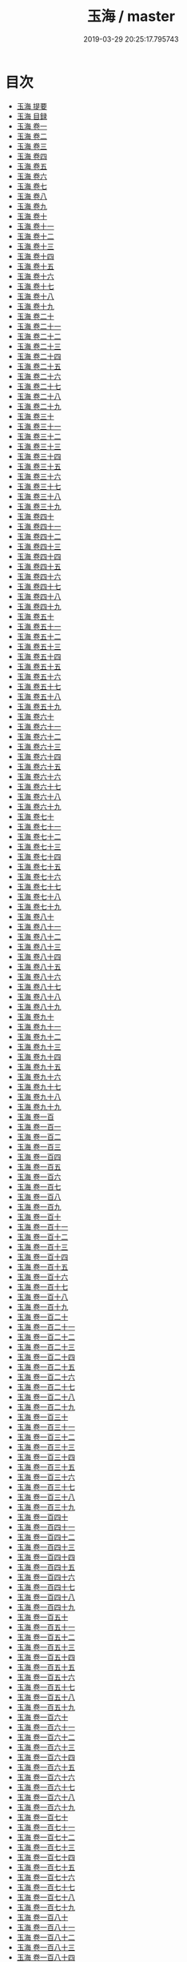 #+TITLE: 玉海 / master
#+DATE: 2019-03-29 20:25:17.795743
* 目次
 - [[file:KR3k0032_000.txt::000-1a][玉海 提要]]
 - [[file:KR3k0032_000.txt::000-4a][玉海 目録]]
 - [[file:KR3k0032_001.txt::001-1a][玉海 卷一]]
 - [[file:KR3k0032_002.txt::002-1a][玉海 卷二]]
 - [[file:KR3k0032_003.txt::003-1a][玉海 卷三]]
 - [[file:KR3k0032_004.txt::004-1a][玉海 卷四]]
 - [[file:KR3k0032_005.txt::005-1a][玉海 卷五]]
 - [[file:KR3k0032_006.txt::006-1a][玉海 卷六]]
 - [[file:KR3k0032_007.txt::007-1a][玉海 卷七]]
 - [[file:KR3k0032_008.txt::008-1a][玉海 卷八]]
 - [[file:KR3k0032_009.txt::009-1a][玉海 卷九]]
 - [[file:KR3k0032_010.txt::010-1a][玉海 卷十]]
 - [[file:KR3k0032_011.txt::011-1a][玉海 卷十一]]
 - [[file:KR3k0032_012.txt::012-1a][玉海 卷十二]]
 - [[file:KR3k0032_013.txt::013-1a][玉海 卷十三]]
 - [[file:KR3k0032_014.txt::014-1a][玉海 卷十四]]
 - [[file:KR3k0032_015.txt::015-1a][玉海 卷十五]]
 - [[file:KR3k0032_016.txt::016-1a][玉海 卷十六]]
 - [[file:KR3k0032_017.txt::017-1a][玉海 卷十七]]
 - [[file:KR3k0032_018.txt::018-1a][玉海 卷十八]]
 - [[file:KR3k0032_019.txt::019-1a][玉海 卷十九]]
 - [[file:KR3k0032_020.txt::020-1a][玉海 卷二十]]
 - [[file:KR3k0032_021.txt::021-1a][玉海 卷二十一]]
 - [[file:KR3k0032_022.txt::022-1a][玉海 卷二十二]]
 - [[file:KR3k0032_023.txt::023-1a][玉海 卷二十三]]
 - [[file:KR3k0032_024.txt::024-1a][玉海 卷二十四]]
 - [[file:KR3k0032_025.txt::025-1a][玉海 卷二十五]]
 - [[file:KR3k0032_026.txt::026-1a][玉海 卷二十六]]
 - [[file:KR3k0032_027.txt::027-1a][玉海 卷二十七]]
 - [[file:KR3k0032_028.txt::028-1a][玉海 卷二十八]]
 - [[file:KR3k0032_029.txt::029-1a][玉海 卷二十九]]
 - [[file:KR3k0032_030.txt::030-1a][玉海 卷三十]]
 - [[file:KR3k0032_031.txt::031-1a][玉海 卷三十一]]
 - [[file:KR3k0032_032.txt::032-1a][玉海 卷三十二]]
 - [[file:KR3k0032_033.txt::033-1a][玉海 卷三十三]]
 - [[file:KR3k0032_034.txt::034-1a][玉海 卷三十四]]
 - [[file:KR3k0032_035.txt::035-1a][玉海 卷三十五]]
 - [[file:KR3k0032_036.txt::036-1a][玉海 卷三十六]]
 - [[file:KR3k0032_037.txt::037-1a][玉海 卷三十七]]
 - [[file:KR3k0032_038.txt::038-1a][玉海 卷三十八]]
 - [[file:KR3k0032_039.txt::039-1a][玉海 卷三十九]]
 - [[file:KR3k0032_040.txt::040-1a][玉海 卷四十]]
 - [[file:KR3k0032_041.txt::041-1a][玉海 卷四十一]]
 - [[file:KR3k0032_042.txt::042-1a][玉海 卷四十二]]
 - [[file:KR3k0032_043.txt::043-1a][玉海 卷四十三]]
 - [[file:KR3k0032_044.txt::044-1a][玉海 卷四十四]]
 - [[file:KR3k0032_045.txt::045-1a][玉海 卷四十五]]
 - [[file:KR3k0032_046.txt::046-1a][玉海 卷四十六]]
 - [[file:KR3k0032_047.txt::047-1a][玉海 卷四十七]]
 - [[file:KR3k0032_048.txt::048-1a][玉海 卷四十八]]
 - [[file:KR3k0032_049.txt::049-1a][玉海 卷四十九]]
 - [[file:KR3k0032_050.txt::050-1a][玉海 卷五十]]
 - [[file:KR3k0032_051.txt::051-1a][玉海 卷五十一]]
 - [[file:KR3k0032_052.txt::052-1a][玉海 卷五十二]]
 - [[file:KR3k0032_053.txt::053-1a][玉海 卷五十三]]
 - [[file:KR3k0032_054.txt::054-1a][玉海 卷五十四]]
 - [[file:KR3k0032_055.txt::055-1a][玉海 卷五十五]]
 - [[file:KR3k0032_056.txt::056-1a][玉海 卷五十六]]
 - [[file:KR3k0032_057.txt::057-1a][玉海 卷五十七]]
 - [[file:KR3k0032_058.txt::058-1a][玉海 卷五十八]]
 - [[file:KR3k0032_059.txt::059-1a][玉海 卷五十九]]
 - [[file:KR3k0032_060.txt::060-1a][玉海 卷六十]]
 - [[file:KR3k0032_061.txt::061-1a][玉海 卷六十一]]
 - [[file:KR3k0032_062.txt::062-1a][玉海 卷六十二]]
 - [[file:KR3k0032_063.txt::063-1a][玉海 卷六十三]]
 - [[file:KR3k0032_064.txt::064-1a][玉海 卷六十四]]
 - [[file:KR3k0032_065.txt::065-1a][玉海 卷六十五]]
 - [[file:KR3k0032_066.txt::066-1a][玉海 卷六十六]]
 - [[file:KR3k0032_067.txt::067-1a][玉海 卷六十七]]
 - [[file:KR3k0032_068.txt::068-1a][玉海 卷六十八]]
 - [[file:KR3k0032_069.txt::069-1a][玉海 卷六十九]]
 - [[file:KR3k0032_070.txt::070-1a][玉海 卷七十]]
 - [[file:KR3k0032_071.txt::071-1a][玉海 卷七十一]]
 - [[file:KR3k0032_072.txt::072-1a][玉海 卷七十二]]
 - [[file:KR3k0032_073.txt::073-1a][玉海 卷七十三]]
 - [[file:KR3k0032_074.txt::074-1a][玉海 卷七十四]]
 - [[file:KR3k0032_075.txt::075-1a][玉海 卷七十五]]
 - [[file:KR3k0032_076.txt::076-1a][玉海 卷七十六]]
 - [[file:KR3k0032_077.txt::077-1a][玉海 卷七十七]]
 - [[file:KR3k0032_078.txt::078-1a][玉海 卷七十八]]
 - [[file:KR3k0032_079.txt::079-1a][玉海 卷七十九]]
 - [[file:KR3k0032_080.txt::080-1a][玉海 卷八十]]
 - [[file:KR3k0032_081.txt::081-1a][玉海 卷八十一]]
 - [[file:KR3k0032_082.txt::082-1a][玉海 卷八十二]]
 - [[file:KR3k0032_083.txt::083-1a][玉海 卷八十三]]
 - [[file:KR3k0032_084.txt::084-1a][玉海 卷八十四]]
 - [[file:KR3k0032_085.txt::085-1a][玉海 卷八十五]]
 - [[file:KR3k0032_086.txt::086-1a][玉海 卷八十六]]
 - [[file:KR3k0032_087.txt::087-1a][玉海 卷八十七]]
 - [[file:KR3k0032_088.txt::088-1a][玉海 卷八十八]]
 - [[file:KR3k0032_089.txt::089-1a][玉海 卷八十九]]
 - [[file:KR3k0032_090.txt::090-1a][玉海 卷九十]]
 - [[file:KR3k0032_091.txt::091-1a][玉海 卷九十一]]
 - [[file:KR3k0032_092.txt::092-1a][玉海 卷九十二]]
 - [[file:KR3k0032_093.txt::093-1a][玉海 卷九十三]]
 - [[file:KR3k0032_094.txt::094-1a][玉海 卷九十四]]
 - [[file:KR3k0032_095.txt::095-1a][玉海 卷九十五]]
 - [[file:KR3k0032_096.txt::096-1a][玉海 卷九十六]]
 - [[file:KR3k0032_097.txt::097-1a][玉海 卷九十七]]
 - [[file:KR3k0032_098.txt::098-1a][玉海 卷九十八]]
 - [[file:KR3k0032_099.txt::099-1a][玉海 卷九十九]]
 - [[file:KR3k0032_100.txt::100-1a][玉海 卷一百]]
 - [[file:KR3k0032_101.txt::101-1a][玉海 卷一百一]]
 - [[file:KR3k0032_102.txt::102-1a][玉海 卷一百二]]
 - [[file:KR3k0032_103.txt::103-1a][玉海 卷一百三]]
 - [[file:KR3k0032_104.txt::104-1a][玉海 卷一百四]]
 - [[file:KR3k0032_105.txt::105-1a][玉海 卷一百五]]
 - [[file:KR3k0032_106.txt::106-1a][玉海 卷一百六]]
 - [[file:KR3k0032_107.txt::107-1a][玉海 卷一百七]]
 - [[file:KR3k0032_108.txt::108-1a][玉海 卷一百八]]
 - [[file:KR3k0032_109.txt::109-1a][玉海 卷一百九]]
 - [[file:KR3k0032_110.txt::110-1a][玉海 卷一百十]]
 - [[file:KR3k0032_111.txt::111-1a][玉海 卷一百十一]]
 - [[file:KR3k0032_112.txt::112-1a][玉海 卷一百十二]]
 - [[file:KR3k0032_113.txt::113-1a][玉海 卷一百十三]]
 - [[file:KR3k0032_114.txt::114-1a][玉海 卷一百十四]]
 - [[file:KR3k0032_115.txt::115-1a][玉海 卷一百十五]]
 - [[file:KR3k0032_116.txt::116-1a][玉海 卷一百十六]]
 - [[file:KR3k0032_117.txt::117-1a][玉海 卷一百十七]]
 - [[file:KR3k0032_118.txt::118-1a][玉海 卷一百十八]]
 - [[file:KR3k0032_119.txt::119-1a][玉海 卷一百十九]]
 - [[file:KR3k0032_120.txt::120-1a][玉海 卷一百二十]]
 - [[file:KR3k0032_121.txt::121-1a][玉海 卷一百二十一]]
 - [[file:KR3k0032_122.txt::122-1a][玉海 卷一百二十二]]
 - [[file:KR3k0032_123.txt::123-1a][玉海 卷一百二十三]]
 - [[file:KR3k0032_124.txt::124-1a][玉海 卷一百二十四]]
 - [[file:KR3k0032_125.txt::125-1a][玉海 卷一百二十五]]
 - [[file:KR3k0032_126.txt::126-1a][玉海 卷一百二十六]]
 - [[file:KR3k0032_127.txt::127-1a][玉海 卷一百二十七]]
 - [[file:KR3k0032_128.txt::128-1a][玉海 卷一百二十八]]
 - [[file:KR3k0032_129.txt::129-1a][玉海 卷一百二十九]]
 - [[file:KR3k0032_130.txt::130-1a][玉海 卷一百三十]]
 - [[file:KR3k0032_131.txt::131-1a][玉海 卷一百三十一]]
 - [[file:KR3k0032_132.txt::132-1a][玉海 卷一百三十二]]
 - [[file:KR3k0032_133.txt::133-1a][玉海 卷一百三十三]]
 - [[file:KR3k0032_134.txt::134-1a][玉海 卷一百三十四]]
 - [[file:KR3k0032_135.txt::135-1a][玉海 卷一百三十五]]
 - [[file:KR3k0032_136.txt::136-1a][玉海 卷一百三十六]]
 - [[file:KR3k0032_137.txt::137-1a][玉海 卷一百三十七]]
 - [[file:KR3k0032_138.txt::138-1a][玉海 卷一百三十八]]
 - [[file:KR3k0032_139.txt::139-1a][玉海 卷一百三十九]]
 - [[file:KR3k0032_140.txt::140-1a][玉海 卷一百四十]]
 - [[file:KR3k0032_141.txt::141-1a][玉海 卷一百四十一]]
 - [[file:KR3k0032_142.txt::142-1a][玉海 卷一百四十二]]
 - [[file:KR3k0032_143.txt::143-1a][玉海 卷一百四十三]]
 - [[file:KR3k0032_144.txt::144-1a][玉海 卷一百四十四]]
 - [[file:KR3k0032_145.txt::145-1a][玉海 卷一百四十五]]
 - [[file:KR3k0032_146.txt::146-1a][玉海 卷一百四十六]]
 - [[file:KR3k0032_147.txt::147-1a][玉海 卷一百四十七]]
 - [[file:KR3k0032_148.txt::148-1a][玉海 卷一百四十八]]
 - [[file:KR3k0032_149.txt::149-1a][玉海 卷一百四十九]]
 - [[file:KR3k0032_150.txt::150-1a][玉海 卷一百五十]]
 - [[file:KR3k0032_151.txt::151-1a][玉海 卷一百五十一]]
 - [[file:KR3k0032_152.txt::152-1a][玉海 卷一百五十二]]
 - [[file:KR3k0032_153.txt::153-1a][玉海 卷一百五十三]]
 - [[file:KR3k0032_154.txt::154-1a][玉海 卷一百五十四]]
 - [[file:KR3k0032_155.txt::155-1a][玉海 卷一百五十五]]
 - [[file:KR3k0032_156.txt::156-1a][玉海 卷一百五十六]]
 - [[file:KR3k0032_157.txt::157-1a][玉海 卷一百五十七]]
 - [[file:KR3k0032_158.txt::158-1a][玉海 卷一百五十八]]
 - [[file:KR3k0032_159.txt::159-1a][玉海 卷一百五十九]]
 - [[file:KR3k0032_160.txt::160-1a][玉海 卷一百六十]]
 - [[file:KR3k0032_161.txt::161-1a][玉海 卷一百六十一]]
 - [[file:KR3k0032_162.txt::162-1a][玉海 卷一百六十二]]
 - [[file:KR3k0032_163.txt::163-1a][玉海 卷一百六十三]]
 - [[file:KR3k0032_164.txt::164-1a][玉海 卷一百六十四]]
 - [[file:KR3k0032_165.txt::165-1a][玉海 卷一百六十五]]
 - [[file:KR3k0032_166.txt::166-1a][玉海 卷一百六十六]]
 - [[file:KR3k0032_167.txt::167-1a][玉海 卷一百六十七]]
 - [[file:KR3k0032_168.txt::168-1a][玉海 卷一百六十八]]
 - [[file:KR3k0032_169.txt::169-1a][玉海 卷一百六十九]]
 - [[file:KR3k0032_170.txt::170-1a][玉海 卷一百七十]]
 - [[file:KR3k0032_171.txt::171-1a][玉海 卷一百七十一]]
 - [[file:KR3k0032_172.txt::172-1a][玉海 卷一百七十二]]
 - [[file:KR3k0032_173.txt::173-1a][玉海 卷一百七十三]]
 - [[file:KR3k0032_174.txt::174-1a][玉海 卷一百七十四]]
 - [[file:KR3k0032_175.txt::175-1a][玉海 卷一百七十五]]
 - [[file:KR3k0032_176.txt::176-1a][玉海 卷一百七十六]]
 - [[file:KR3k0032_177.txt::177-1a][玉海 卷一百七十七]]
 - [[file:KR3k0032_178.txt::178-1a][玉海 卷一百七十八]]
 - [[file:KR3k0032_179.txt::179-1a][玉海 卷一百七十九]]
 - [[file:KR3k0032_180.txt::180-1a][玉海 卷一百八十]]
 - [[file:KR3k0032_181.txt::181-1a][玉海 卷一百八十一]]
 - [[file:KR3k0032_182.txt::182-1a][玉海 卷一百八十二]]
 - [[file:KR3k0032_183.txt::183-1a][玉海 卷一百八十三]]
 - [[file:KR3k0032_184.txt::184-1a][玉海 卷一百八十四]]
 - [[file:KR3k0032_185.txt::185-1a][玉海 卷一百八十五]]
 - [[file:KR3k0032_186.txt::186-1a][玉海 卷一百八十六]]
 - [[file:KR3k0032_187.txt::187-1a][玉海 卷一百八十七]]
 - [[file:KR3k0032_188.txt::188-1a][玉海 卷一百八十八]]
 - [[file:KR3k0032_189.txt::189-1a][玉海 卷一百八十九]]
 - [[file:KR3k0032_190.txt::190-1a][玉海 卷一百九十]]
 - [[file:KR3k0032_191.txt::191-1a][玉海 卷一百九十一]]
 - [[file:KR3k0032_192.txt::192-1a][玉海 卷一百九十二]]
 - [[file:KR3k0032_193.txt::193-1a][玉海 卷一百九十三 上]]
 - [[file:KR3k0032_194.txt::194-1a][玉海 卷一百九十三 下]]
 - [[file:KR3k0032_195.txt::195-1a][玉海 卷一百九十四]]
 - [[file:KR3k0032_196.txt::196-1a][玉海 卷一百九十五]]
 - [[file:KR3k0032_197.txt::197-1a][玉海 卷一百九十六]]
 - [[file:KR3k0032_198.txt::198-1a][玉海 卷一百九十七]]
 - [[file:KR3k0032_199.txt::199-1a][玉海 卷一百九十八]]
 - [[file:KR3k0032_200.txt::200-1a][玉海 卷一百九十九]]
 - [[file:KR3k0032_201.txt::201-1a][玉海 卷二百]]
 - [[file:KR3k0032_202.txt::202-1a][玉海 卷二百一]]
 - [[file:KR3k0032_203.txt::203-1a][玉海 卷二百二]]
 - [[file:KR3k0032_204.txt::204-1a][玉海 卷二百三]]
 - [[file:KR3k0032_205.txt::205-1a][玉海 卷二百四]]
